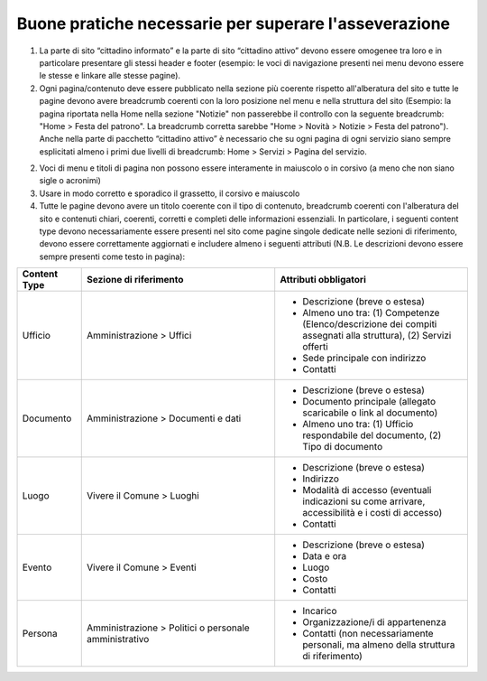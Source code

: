 Buone pratiche necessarie per superare l'asseverazione
============================================================

1. La parte di sito “cittadino informato” e la parte di sito “cittadino attivo” devono essere omogenee tra loro e in particolare presentare gli stessi header e footer (esempio: le voci di navigazione presenti nei menu devono essere le stesse e linkare alle stesse pagine).

2. Ogni pagina/contenuto deve essere pubblicato nella sezione più coerente rispetto all'alberatura del sito e tutte le pagine devono avere breadcrumb coerenti con la loro posizione nel menu e nella struttura del sito (Esempio: la pagina riportata nella Home nella sezione "Notizie" non passerebbe il controllo con la seguente breadcrumb: "Home > Festa del patrono". La breadcrumb corretta sarebbe "Home > Novità > Notizie > Festa del patrono"). Anche nella parte di pacchetto “cittadino attivo” è necessario che su ogni pagina di ogni servizio siano sempre esplicitati almeno i primi due livelli di breadcrumb: Home > Servizi > Pagina del servizio.

2. Voci di menu e titoli di pagina non possono essere interamente in maiuscolo o in corsivo (a meno che non siano sigle o acronimi)

3. Usare in modo corretto e sporadico il grassetto, il corsivo e maiuscolo

4. Tutte le pagine devono avere un titolo coerente con il tipo di contenuto, breadcrumb coerenti con l'alberatura del sito e contenuti chiari, coerenti, corretti e completi delle informazioni essenziali. In particolare, i seguenti content type devono necessariamente essere presenti nel sito come pagine singole dedicate nelle sezioni di riferimento, devono essere correttamente aggiornati e includere almeno i seguenti attributi (N.B. Le descrizioni devono essere sempre presenti come testo in pagina):

.. list-table::
   :widths: 10 30 30
   :header-rows: 1

   * - Content Type
     - Sezione di riferimento
     - Attributi obbligatori

   * - Ufficio
     - Amministrazione > Uffici
     - - Descrizione (breve o estesa)
       - Almeno uno tra: (1) Competenze (Elenco/descrizione dei compiti assegnati alla struttura), (2) Servizi offerti
       - Sede principale con indirizzo
       - Contatti

   * - Documento
     - Amministrazione > Documenti e dati
     - - Descrizione (breve o estesa)
       - Documento principale (allegato scaricabile o link al documento)
       - Almeno uno tra: (1) Ufficio respondabile del documento, (2) Tipo di documento

   * - Luogo
     - Vivere il Comune > Luoghi
     - - Descrizione (breve o estesa)
       - Indirizzo
       - Modalità di accesso (eventuali indicazioni su come arrivare, accessibilità e i costi di accesso)
       - Contatti

   * - Evento
     - Vivere il Comune > Eventi
     - - Descrizione (breve o estesa)
       - Data e ora
       - Luogo
       - Costo
       - Contatti

   * - Persona
     - Amministrazione > Politici o personale amministrativo
     - - Incarico
       - Organizzazione/i di appartenenza
       - Contatti (non necessariamente personali, ma almeno della struttura di riferimento)
